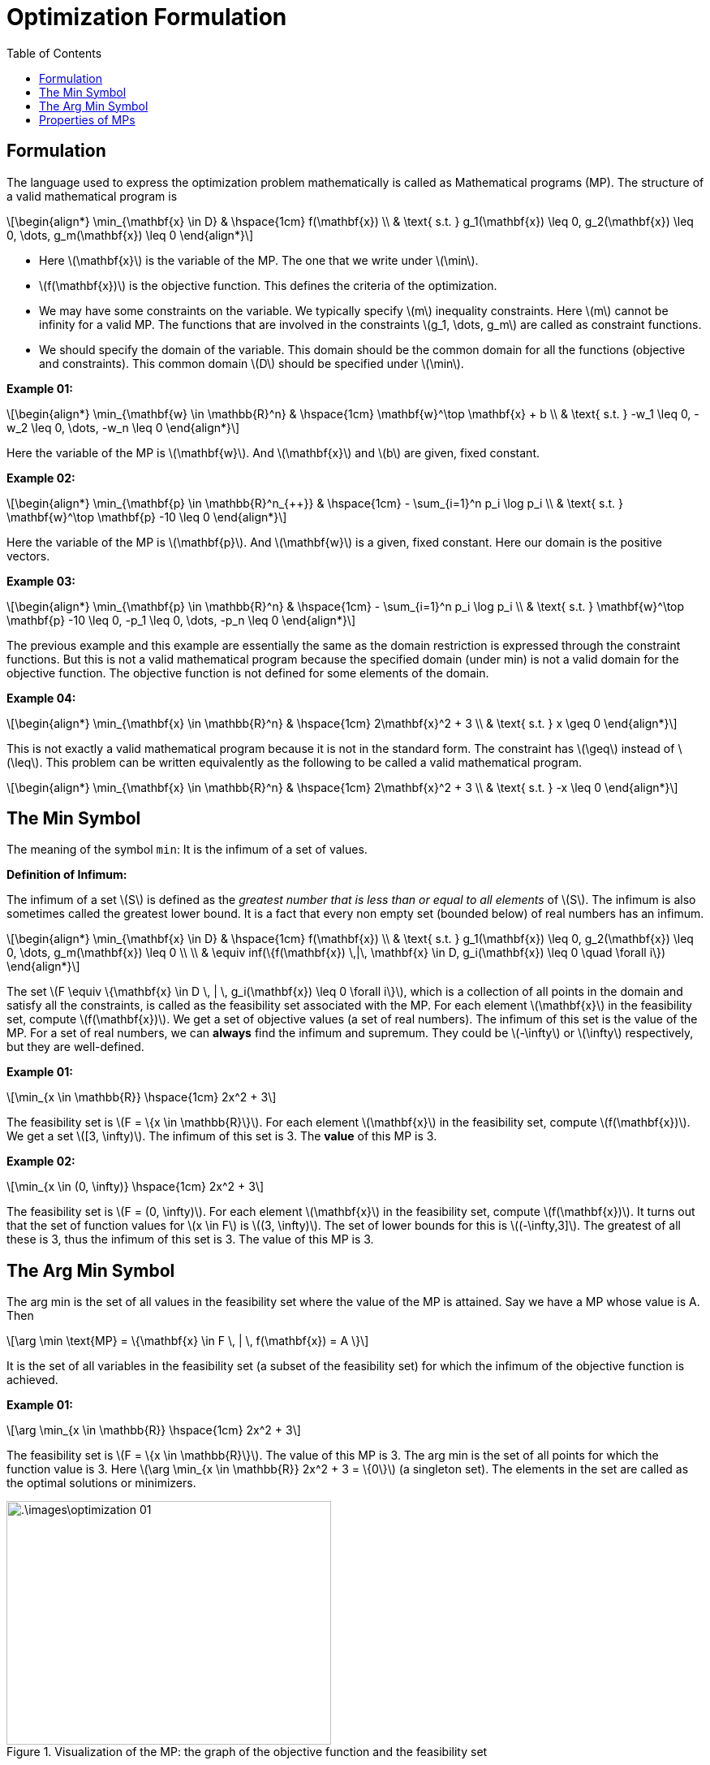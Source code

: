 = Optimization Formulation =
:doctype: book
:stem: latexmath
:eqnums:
:toc:

== Formulation ==
The language used to express the optimization problem mathematically is called as Mathematical programs (MP). The structure of a valid mathematical program is

[stem]
++++
\begin{align*}
\min_{\mathbf{x} \in D} & \hspace{1cm} f(\mathbf{x}) \\
& \text{ s.t. } g_1(\mathbf{x}) \leq 0, g_2(\mathbf{x}) \leq 0, \dots, g_m(\mathbf{x}) \leq 0
\end{align*}
++++

* Here stem:[\mathbf{x}] is the variable of the MP. The one that we write under stem:[\min].
* stem:[f(\mathbf{x})] is the objective function. This defines the criteria of the optimization.
* We may have some constraints on the variable. We typically specify stem:[m] inequality constraints. Here stem:[m] cannot be infinity for a valid MP. The functions that are involved in the constraints stem:[g_1, \dots, g_m] are called as constraint functions.
* We should specify the domain of the variable. This domain should be the common domain for all the functions (objective and constraints). This common domain stem:[D] should be specified under stem:[\min].

*Example 01:*

[stem]
++++
\begin{align*}
\min_{\mathbf{w} \in \mathbb{R}^n} & \hspace{1cm} \mathbf{w}^\top \mathbf{x} + b \\
& \text{ s.t. } -w_1 \leq 0, -w_2 \leq 0, \dots, -w_n \leq 0
\end{align*}
++++

Here the variable of the MP is stem:[\mathbf{w}]. And stem:[\mathbf{x}] and stem:[b] are given, fixed constant.

*Example 02:*

[stem]
++++
\begin{align*}
\min_{\mathbf{p} \in \mathbb{R}^n_{++}} & \hspace{1cm} - \sum_{i=1}^n p_i \log p_i \\
& \text{ s.t. } \mathbf{w}^\top \mathbf{p} -10 \leq 0
\end{align*}
++++

Here the variable of the MP is stem:[\mathbf{p}]. And stem:[\mathbf{w}] is a given, fixed constant. Here our domain is the positive vectors.

*Example 03:*

[stem]
++++
\begin{align*}
\min_{\mathbf{p} \in \mathbb{R}^n} & \hspace{1cm} - \sum_{i=1}^n p_i \log p_i \\
& \text{ s.t. } \mathbf{w}^\top \mathbf{p} -10 \leq 0,  -p_1 \leq 0, \dots, -p_n \leq 0
\end{align*}
++++

The previous example and this example are essentially the same as the domain restriction is expressed through the constraint functions. But this is not a valid mathematical program because the specified domain (under min) is not a valid domain for the objective function. The objective function is not defined for some elements of the domain.

*Example 04:*

[stem]
++++
\begin{align*}
\min_{\mathbf{x} \in \mathbb{R}^n} & \hspace{1cm} 2\mathbf{x}^2 + 3 \\
& \text{ s.t. } x \geq 0
\end{align*}
++++

This is not exactly a valid mathematical program because it is not in the standard form. The constraint has stem:[\geq] instead of stem:[\leq]. This problem can be written equivalently as the following to be called a valid mathematical program.

[stem]
++++
\begin{align*}
\min_{\mathbf{x} \in \mathbb{R}^n} & \hspace{1cm} 2\mathbf{x}^2 + 3 \\
& \text{ s.t. } -x \leq 0
\end{align*}
++++

== The Min Symbol ==
The meaning of the symbol `min`: It is the infimum of a set of values.

====
*Definition of Infimum:*

The infimum of a set stem:[S] is defined as the _greatest number that is less than or equal to all elements_ of stem:[S]. The infimum is also sometimes called the greatest lower bound. It is a fact that every non empty set (bounded below) of real numbers has an infimum.
====

[stem]
++++
\begin{align*}
\min_{\mathbf{x} \in D} & \hspace{1cm} f(\mathbf{x}) \\
& \text{ s.t. } g_1(\mathbf{x}) \leq 0, g_2(\mathbf{x}) \leq 0, \dots, g_m(\mathbf{x}) \leq 0 \\
 \\
& \equiv inf(\{f(\mathbf{x}) \,|\, \mathbf{x} \in D, g_i(\mathbf{x}) \leq 0 \quad \forall i\})
\end{align*} 
++++

The set stem:[F \equiv \{\mathbf{x} \in D \, | \, g_i(\mathbf{x}) \leq 0 \forall i\}], which is a collection of all points in the domain and satisfy all the constraints, is called as the feasibility set associated with the MP. For each element stem:[\mathbf{x}] in the feasibility set, compute stem:[f(\mathbf{x})]. We get a set of objective values (a set of real numbers). The infimum of this set is the value of the MP. For a set of real numbers, we can *always* find the infimum and supremum. They could be stem:[-\infty] or stem:[\infty] respectively, but they are well-defined.


*Example 01:*

[stem]
++++
\min_{x \in \mathbb{R}} \hspace{1cm} 2x^2 + 3
++++

The feasibility set is stem:[F = \{x \in \mathbb{R}\}]. For each element stem:[\mathbf{x}] in the feasibility set, compute stem:[f(\mathbf{x})]. We get a set stem:[[3, \infty)]. The infimum of this set is 3. The *value* of this MP is 3.

*Example 02:*

[stem]
++++
\min_{x \in (0, \infty)} \hspace{1cm} 2x^2 + 3
++++

The feasibility set is stem:[F = (0, \infty)]. For each element stem:[\mathbf{x}] in the feasibility set, compute stem:[f(\mathbf{x})]. It turns out that the set of function values for stem:[x \in F] is stem:[(3, \infty)]. The set of lower bounds for this is stem:[(-\infty,3\]]. The greatest of all these is 3, thus the infimum of this set is 3. The value of this MP is 3.

== The Arg Min Symbol ==
The arg min is the set of all values in the feasibility set where the value of the MP is attained. Say we have a MP whose value is A. Then 

[stem]
++++
\arg \min \text{MP} = \{\mathbf{x} \in F \, | \, f(\mathbf{x}) = A \}
++++

It is the set of all variables in the feasibility set (a subset of the feasibility set) for which the infimum of the objective function is achieved.

*Example 01:*

[stem]
++++
\arg \min_{x \in \mathbb{R}} \hspace{1cm} 2x^2 + 3
++++

The feasibility set is stem:[F = \{x \in \mathbb{R}\}]. The value of this MP is 3. The arg min is the set of all points for which the function value is 3. Here stem:[\arg \min_{x \in \mathbb{R}} 2x^2 + 3 = \{0\}] (a singleton set). The elements in the set are called as the optimal solutions or minimizers.

.Visualization of the MP: the graph of the objective function and the feasibility set
image::.\images\optimization_01.png[align='center', 400, 300]

*Example 02:*

[stem]
++++
\arg \min_{x \in (0, \infty)} \hspace{1cm} 2x^2 + 3
++++

The feasibility set is stem:[F = (0, \infty)]. The value of this MP is 3. Then

[stem]
++++
\arg \min \text{MP} = \{x >0  \, | \, 2x^2 + 3 = 3 \} = \phi
++++

On solving the quadratic equation, we get stem:[x=0]. So we are looking for stem:[\{x >0  \, | \, x=0 \}], which cannot be achieved. Hence the arg min for this MP is the null set. There is no optimal solution for this MP.

IMPORTANT: The value of the MP is always defined, but the optimal solution may or may not exist. Sometimes there could be stem:[0,1,2, \dots, \infty] optimal solutions.

For `max`, we look for the supermum of the function values set. The infimum of a set stem:[S] is stem:[inf((a,b))= - sup((-b,-a))].

stem:[inf(S) = - sup(-S)], where stem:[-S = \{-x \,|\, x \in S\}].

== Properties of MPs ==
We can relate MPs by their values. Two MPs are said to be equal if their values are equal. We say MP1 stem:[>] MP2, if the value of MP1 is greater than the value of MP2. We can also write expressions involving MPs: stem:[\text{MP1}^2 + \text{MP2}], etc.

* Say we have MP1 as stem:[\min_{x \geq 0} 2x^2 + 3]. The value of the MP is 3.
* MP2 is stem:[\min_{x \geq 0} \sqrt{2x^2 + 3}]. The value of the MP is stem:[\sqrt{3}].

Their values are not the same, but the stem:[\arg \min] for both the MPs is stem:[\{0\}]. Based on the optimal solutions, we also say that the MPs are equivalent. In addition, we can also claim equivalence based on the feasibility set, objective function, etc.

